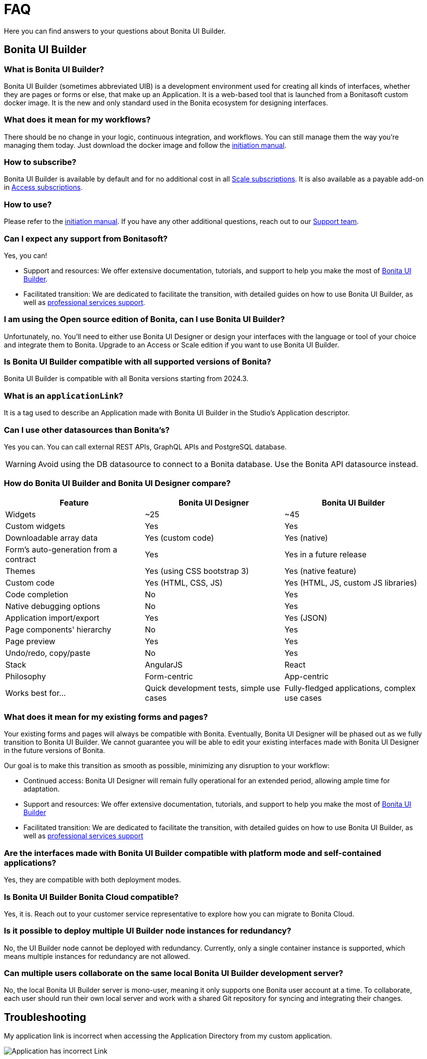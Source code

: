 = FAQ
:page-aliases: applications:faq.adoc
:description: Here you can find answers to your questions about Bonita UI Builder.

{description}

== Bonita UI Builder

=== What is Bonita UI Builder? 
Bonita UI Builder (sometimes abbreviated UIB) is a development environment used for creating all kinds of interfaces, whether they are pages or forms or else, that make up an Application. It is a web-based tool that is launched from a Bonitasoft custom docker image. It is the new and only standard used in the Bonita ecosystem for designing interfaces.


=== What does it mean for my workflows? 
There should be no change in your logic, continuous integration, and workflows. You can still manage them the way you’re managing them today. Just download the docker image and follow the xref:initiation-manual.adoc[initiation manual].


=== How to subscribe? 
Bonita UI Builder is available by default and for no additional cost in all https://www.bonitasoft.com/pricing[Scale subscriptions]. It is also available as a payable add-on in https://www.bonitasoft.com/pricing[Access subscriptions].



=== How to use? 
Please refer to the xref:initiation-manual.adoc[initiation manual]. If you have any other additional questions, reach out to our https://csc.bonitacloud.bonitasoft.com[Support team].



=== Can I expect any support from Bonitasoft?
Yes, you can!

* Support and resources: We offer extensive documentation, tutorials, and support to help you make the most of xref:bonita-ui-builder.adoc[Bonita UI Builder].
* Facilitated transition: We are dedicated to facilitate the transition, with detailed guides on how to use Bonita UI Builder, as well as https://www.bonitasoft.com/professional-services/on-demand-services[professional services support].



=== I am using the Open source edition of Bonita, can I use Bonita UI Builder? 
Unfortunately, no. You’ll need to either use Bonita UI Designer or design your interfaces with the language or tool of your choice and integrate them to Bonita. Upgrade to an Access or Scale edition if you want to use Bonita UI Builder.



=== Is Bonita UI Builder compatible with all supported versions of Bonita?
Bonita UI Builder is compatible with all Bonita versions starting from 2024.3.



=== What is an `applicationLink`?
It is a tag used to describe an Application made with Bonita UI Builder in the Studio’s Application descriptor.



=== Can I use other datasources than Bonita’s? 
Yes you can. You can call external REST APIs, GraphQL APIs and PostgreSQL database.

WARNING: Avoid using the DB datasource to connect to a Bonita database. Use the Bonita API datasource instead.


=== How do Bonita UI Builder and Bonita UI Designer compare?
[cols="1,1,1"]
|===
|Feature |Bonita UI Designer |Bonita UI Builder

|Widgets
|~25
|~45

|Custom widgets
|Yes
|Yes

|Downloadable array data
|Yes (custom code)
|Yes (native)

|Form's auto-generation from a contract
|Yes
|Yes in a future release

|Themes
|Yes (using CSS bootstrap 3)
|Yes (native feature)

|Custom code
|Yes (HTML, CSS, JS)
|Yes (HTML, JS, custom JS libraries)

|Code completion
|No
|Yes

|Native debugging options
|No
|Yes

|Application import/export
|Yes
|Yes (JSON)

|Page components' hierarchy
|No
|Yes

|Page preview
|Yes
|Yes

|Undo/redo, copy/paste
|No
|Yes

|Stack
|AngularJS
|React

|Philosophy
|Form-centric
|App-centric

|Works best for...
|Quick development tests, simple use cases
|Fully-fledged applications, complex use cases


|===



=== What does it mean for my existing forms and pages? 
Your existing forms and pages will always be compatible with Bonita. Eventually, Bonita UI Designer will be phased out as we fully transition to Bonita UI Builder. We cannot guarantee you will be able to edit your existing interfaces made with Bonita UI Designer in the future versions of Bonita.

Our goal is to make this transition as smooth as possible, minimizing any disruption to your workflow:

* Continued access: Bonita UI Designer will remain fully operational for an extended period, allowing ample time for adaptation.
* Support and resources: We offer extensive documentation, tutorials, and support to help you make the most of xref:bonita-ui-builder.adoc[Bonita UI Builder]
* Facilitated transition: We are dedicated to facilitate the transition, with detailed guides on how to use Bonita UI Builder, as well as https://www.bonitasoft.com/professional-services/on-demand-services[professional services support]


=== Are the interfaces made with Bonita UI Builder compatible with platform mode and self-contained applications?
Yes, they are compatible with both deployment modes.


=== Is Bonita UI Builder Bonita Cloud compatible? 
Yes, it is. Reach out to your customer service representative to explore how you can migrate to Bonita Cloud.


=== Is it possible to deploy multiple UI Builder node instances for redundancy?
No, the UI Builder node cannot be deployed with redundancy. Currently, only a single container instance is supported, which means multiple instances for redundancy are not allowed.


=== Can multiple users collaborate on the same local Bonita UI Builder development server?
No, the local Bonita UI Builder server is mono-user, meaning it only supports one Bonita user account at a time. To collaborate, each user should run their own local server and work with a shared Git repository for syncing and integrating their changes.


[.troubleshooting-title]
== Troubleshooting

[.troubleshooting-section]
--
[.symptom]
My application link is incorrect when accessing the Application Directory from my custom application.

[.symptom-description]
image:ui-builder/app-link/incorrectAppLink.gif[Application has incorrect Link]

[.cause]#Cause#
If you have customized e.g. the Bonita User Application, you may be using an old version of the layout.

image:ui-builder/app-link/issueOldLayout.png[Application with old layout]

In that case, the Application Directory opened from that application only will not display Application Links correctly, but the same way as Legacy Applications.

[.solution]#Solution#
Fix this by using `custompage_layoutBonita` as the layout value, which will automatically migrate to the latest layout.

You may also encounter this issue if you use a xref:ui-designer/customize-layouts.adoc[customized layout] instead of the official one. In that case, update your application's layout by re-applying your modifications to the latest layout version that implements the improvements for Application Links.

The same applies to the Application directory page that is used in the default application directory app: if you use a customized version of it, you need to re-apply your changes on the latest version packaged with Bonita runtime.
--

[#WSLissue]
[.troubleshooting-section]
--
[.symptom]
I am running Bonita with Windows and Bonita UI Builder with WSL does not work.

[.cause]#Cause#
When using Windows and Windows Subsystem for Linux (WSL), the localhost URLs do not have the same IP address.

* From Windows, localhost is automatically redirected to Linux WSL when needed.
* From Linux WSL, you need to use a https://learn.microsoft.com/en-us/windows/wsl/networking#accessing-windows-networking-apps-from-linux-host-ip[specific IP address] to access to Windows.

[.solution]#Solution#
Once you know that https://learn.microsoft.com/en-us/windows/wsl/networking#accessing-windows-networking-apps-from-linux-host-ip[specific IP address], if Bonita is hosted on Windows,
you must adapt the `docker-compose.yml` to use it instead of `host.docker.internal` where Bonita is concerned.

Set the following environment variables:
* `BONITA_API_URL` under the `bonita-ui-builder` service.
* `BONITA_HOST` under the `bonita-ui-proxy` service.
--

[#5xxissue]
[.troubleshooting-section]
--
[.symptom]
I'm encountering 500 or 502 errors in UIB. What do these errors mean?

[.cause]#Cause#
These errors are likely related to your Bonita server being down.

[.solution]#Solution#
Ensure that your Bonita server is active and running.
--

[#DocumentViewerissue]
[.troubleshooting-section]
--
[.symptom]
The Document Viewer widget doesn't seem to be functioning as expected. How can I view my documents?

[.cause]#Cause#
The `Document Viewer` widget currently doesn't support the Bonita Document viewer links (formsDocumentImage).

[.solution]#Solution#
You can use an `Iframe` widget as an alternative solution.
--